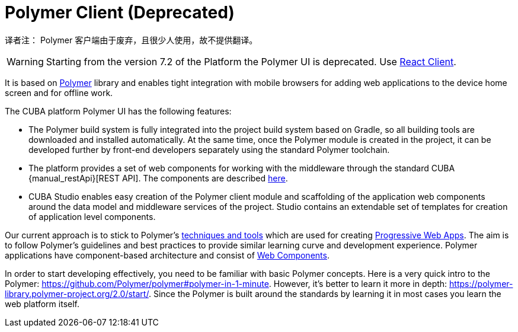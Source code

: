 = Polymer Client (Deprecated)

译者注： Polymer 客户端由于废弃，且很少人使用，故不提供翻译。

WARNING: Starting from the version 7.2 of the Platform the Polymer UI is deprecated. Use xref:client-react:starter-guide.adoc[React Client].

It is based on https://polymer-library.polymer-project.org[Polymer] library and enables tight integration with mobile browsers for adding web applications to the device home screen and for offline work.

The CUBA platform Polymer UI has the following features:

* The Polymer build system is fully integrated into the project build system based on Gradle, so all building tools are downloaded and installed automatically. At the same time, once the Polymer module is created in the project, it can be developed further by front-end developers separately using the standard Polymer toolchain.

* The platform provides a set of web components for working with the middleware through the standard CUBA {manual_restApi}[REST API]. The components are described xref:polymer/cuba_web_components.adoc[here].

* CUBA Studio enables easy creation of the Polymer client module and scaffolding of the application web components around the data model and middleware services of the project. Studio contains an extendable set of templates for creation of application level components.

Our current approach is to stick to Polymer’s https://polymer-library.polymer-project.org/2.0/start/install-2-0[techniques and tools] which are used for creating https://developers.google.com/web/progressive-web-apps/[Progressive Web Apps]. The aim is to follow Polymer's guidelines and best practices to provide similar learning curve and development experience. Polymer applications have component-based architecture and consist of https://www.webcomponents.org/[Web Components].

In order to start developing effectively, you need to be familiar with basic Polymer concepts. Here is a very quick intro to the Polymer:
https://github.com/Polymer/polymer#polymer-in-1-minute. However, it’s better to learn it more in depth: https://polymer-library.polymer-project.org/2.0/start/. Since the Polymer is built around the standards by learning it in most cases you learn the web platform itself.
